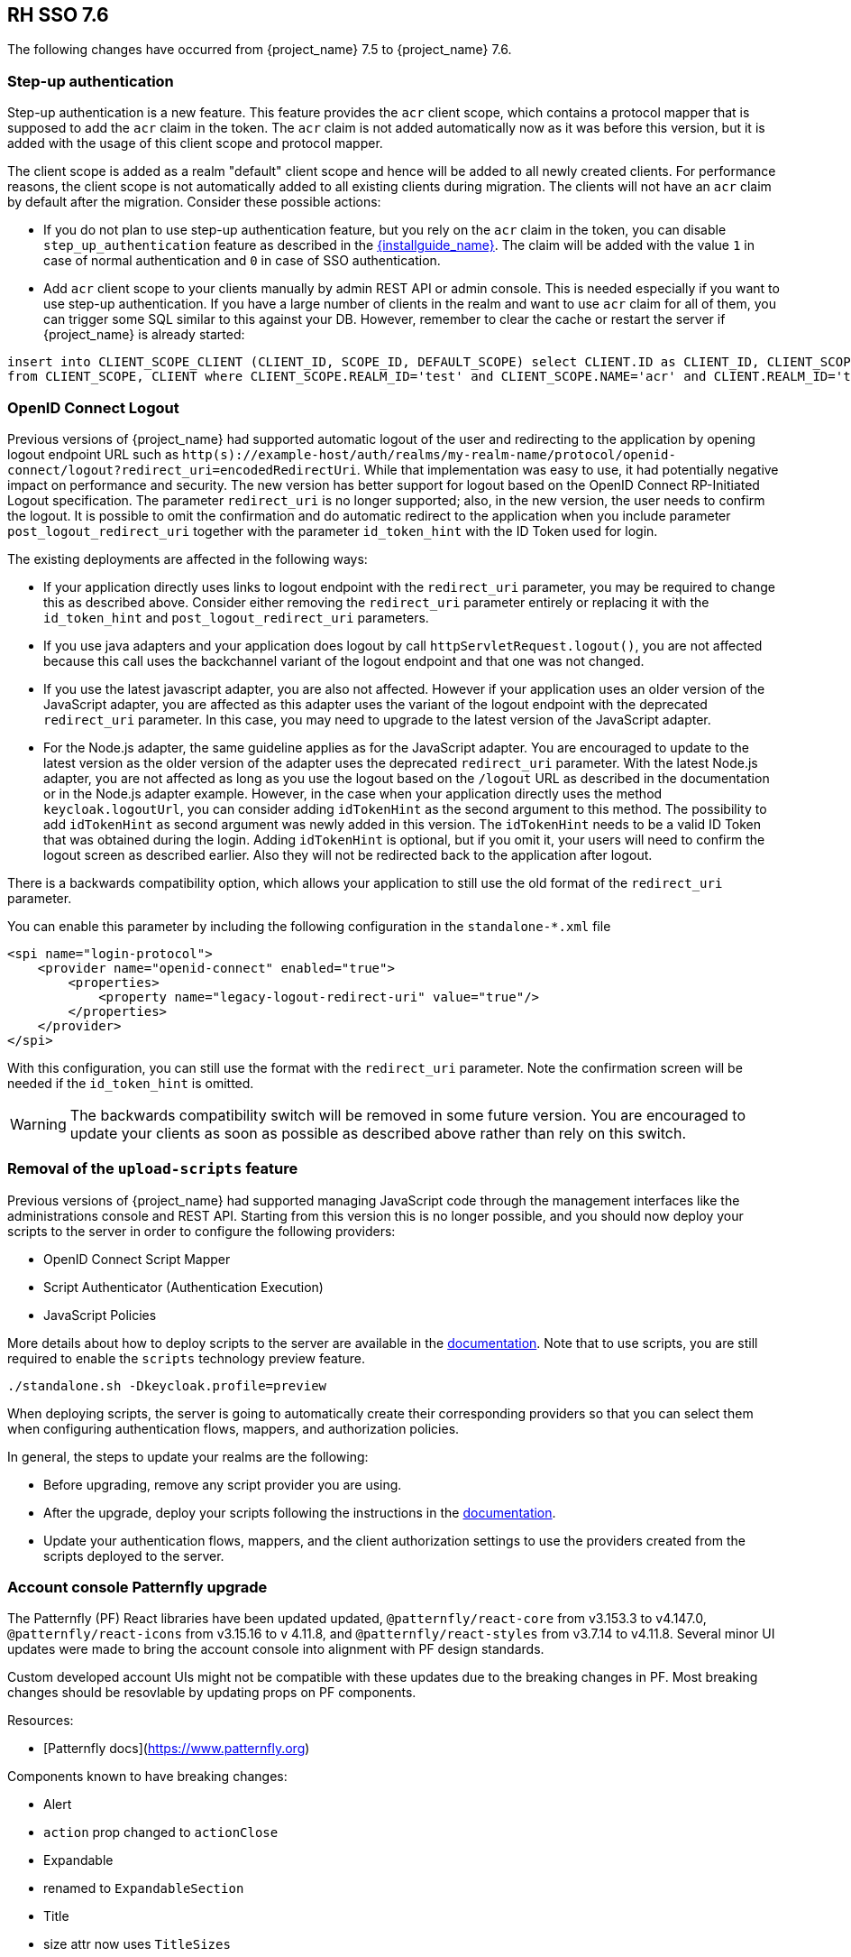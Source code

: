 == RH SSO 7.6

The following changes have occurred from {project_name} 7.5 to {project_name} 7.6.

=== Step-up authentication

Step-up authentication is a new feature. This feature provides the `acr` client scope, which contains a protocol mapper that is supposed to add the `acr`
claim in the token. The `acr` claim is not added automatically now as it was before this version, but it is added with the usage
of this client scope and protocol mapper.

The client scope is added as a realm "default" client scope and hence will be added to all newly created clients. For performance reasons,
the client scope is not automatically added to all existing clients during migration. The clients will not have an `acr` claim by default after
the migration. Consider these possible actions:

- If you do not plan to use step-up authentication feature, but you rely on the `acr` claim in the token, you can disable `step_up_authentication`
  feature as described in the link:{installguide_link}#profiles[{installguide_name}]. The claim will be added with the value `1` in case of normal authentication and `0` in case of SSO authentication.
- Add `acr` client scope to your clients manually by admin REST API or admin console. This is needed especially if you want to use step-up authentication.
  If you have a large number of clients in the realm and want to use `acr` claim for all of them, you can trigger some SQL similar to this against your DB.
  However, remember to clear the cache or restart the server if {project_name} is already started:

```
insert into CLIENT_SCOPE_CLIENT (CLIENT_ID, SCOPE_ID, DEFAULT_SCOPE) select CLIENT.ID as CLIENT_ID, CLIENT_SCOPE.ID as SCOPE_ID, true as DEFAULT_SCOPE
from CLIENT_SCOPE, CLIENT where CLIENT_SCOPE.REALM_ID='test' and CLIENT_SCOPE.NAME='acr' and CLIENT.REALM_ID='test' and CLIENT.PROTOCOL='openid-connect';
```

=== OpenID Connect Logout

Previous versions of {project_name} had supported automatic logout of the user and redirecting to the application by opening logout endpoint URL such as
`http(s)://example-host/auth/realms/my-realm-name/protocol/openid-connect/logout?redirect_uri=encodedRedirectUri`. While that implementation was easy to use, it had potentially negative impact
on performance and security. The new version has better support for logout based on the OpenID Connect RP-Initiated Logout specification. The parameter `redirect_uri` is no longer supported; also,
in the new version, the user needs to confirm the logout. It is possible to omit the confirmation and do automatic redirect to the application when you include parameter `post_logout_redirect_uri`
together with the parameter `id_token_hint` with the ID Token used for login.

The existing deployments are affected in the following ways:

- If your application directly uses links to logout endpoint with the `redirect_uri` parameter, you may be required to change this as described above.
  Consider either removing the `redirect_uri` parameter entirely or replacing it with the `id_token_hint` and `post_logout_redirect_uri` parameters.
- If you use java adapters and your application does logout by call `httpServletRequest.logout()`, you are not affected because this call uses the backchannel variant of the logout endpoint
  and that one was not changed.
- If you use the latest javascript adapter, you are also not affected. However if your application uses an older version of the JavaScript adapter, you are affected as this
  adapter uses the variant of the logout endpoint with the deprecated `redirect_uri` parameter. In this case, you may need to upgrade to the latest version of the JavaScript adapter.
- For the Node.js adapter, the same guideline applies as for the JavaScript adapter. You are encouraged to update to the latest version as the older version of the adapter uses the deprecated `redirect_uri` parameter.
  With the latest Node.js adapter, you are not affected as long as you use the logout based on the `/logout` URL as described in the documentation or in the Node.js adapter example. However, in the case
  when your application directly uses the method `keycloak.logoutUrl`, you can consider adding `idTokenHint` as the second argument to this method. The possibility to add `idTokenHint` as second argument was newly
  added in this version. The `idTokenHint` needs to be a valid ID Token that was obtained during the login. Adding `idTokenHint` is optional, but if you omit it, your users will need to confirm the logout screen as
  described earlier. Also they will not be redirected back to the application after logout.

There is a backwards compatibility option, which allows your application to still use the old format of the `redirect_uri` parameter.

You can enable this parameter by including the following configuration in the `standalone-*.xml` file

[source,bash,subs=+attributes]
----
<spi name="login-protocol">
    <provider name="openid-connect" enabled="true">
        <properties>
            <property name="legacy-logout-redirect-uri" value="true"/>
        </properties>
    </provider>
</spi>
----

With this configuration, you can still use the format with the `redirect_uri` parameter. Note the confirmation screen will be needed if the `id_token_hint` is omitted.

WARNING: The backwards compatibility switch will be removed in some future version. You are encouraged to update your clients as soon as possible
as described above rather than rely on this switch.

=== Removal of the `upload-scripts` feature

Previous versions of {project_name} had supported managing JavaScript code through the management interfaces like the administrations console and REST API. Starting from this version
this is no longer possible, and you should now deploy your scripts to the server in order to configure the following providers:

* OpenID Connect Script Mapper
* Script Authenticator (Authentication Execution)
* JavaScript Policies

More details about how to deploy scripts to the server are available in the https://www.keycloak.org/docs/latest/server_development/#_script_providers[documentation]. Note that to use scripts, you are still
required to enable the `scripts` technology preview feature. 

```
./standalone.sh -Dkeycloak.profile=preview
```
When deploying scripts, the server is going to automatically create their corresponding providers so that you can select them when configuring authentication flows, mappers, and authorization policies.

In general, the steps to update your realms are the following:

* Before upgrading, remove any script provider you are using.
* After the upgrade, deploy your scripts following the instructions in the https://www.keycloak.org/docs/latest/server_development/#_script_providers[documentation].
* Update your authentication flows, mappers, and the client authorization settings to use the providers created from the scripts deployed to the server.

=== Account console Patternfly upgrade

The Patternfly (PF) React libraries have been updated updated, `@patternfly/react-core` from v3.153.3 to v4.147.0, `@patternfly/react-icons` from v3.15.16 to v 4.11.8, and `@patternfly/react-styles` from v3.7.14 to v4.11.8. Several minor UI updates were made to bring the account console into alignment with PF design standards.

Custom developed account UIs might not be compatible with these updates due to the breaking changes in PF. Most breaking changes should be resovlable by updating props on PF components.

Resources:

- [Patternfly docs](https://www.patternfly.org)


Components known to have breaking changes:

- Alert

  - `action` prop changed to `actionClose`

- Expandable

  - renamed to `ExpandableSection`

- Title

  - size attr now uses `TitleSizes`

- DataListContent

  - `noPadding` changed to `hasNoPadding`

- Grid, Stack, Level, Gallery

  - `gutter` attr changed to `hasGutter`

- Modal

  - sizing control changed from, e.g. `isLarge`, to use `ModalVariant`, e.g. `variant={ModalVariant.large}`

- Select

  - `ariaLabelTypeAhead` to `typeAheadAriaLabel`

  - `isExpanded` to `isOpen`

  - `ariaLabelledBy` to `aria-labelledby`

- DataListContent

  - `noPadding` to `hasNoPadding`

=== Client Policies Migration : client-scopes

If you used a policy including client-scopes condition and edited JSON document directly, you will need to change the "scope" field name in a JSON document to "scopes".

=== Liquibase upgraded to version 4.6.2

Liquibase was updated from version 3.5.5 to 4.6.2, which includes, among other things, several bug fixes, and a new way of registering custom extensions using `ServiceLoader`.

Closely follow the <<_upgrading,Upgrading Guide>>, specifically of *backing up
existing database before upgrade*. While we did our best to test the consequences of the Liquibase upgrade, some installations could be using specific setup unknown to us.

=== Deprecated features in the {project_operator}

With this release, we have deprecated `podDisruptionBudget` field in the Keycloak CR of {project_operator}.
This optional field will be ignored when the Operator is deployed on OCP 4.12 and higher versions.

As a workaround, you can manually create the Pod Disruption Budget in your cluster, for example:
```yaml
apiVersion: policy/v1
kind: PodDisruptionBudget
metadata:
  labels:
    app: keycloak
  name: keycloak
spec:
  maxUnavailable: 1
  selector:
    matchLabels:
      component: keycloak
```
See also the https://kubernetes.io/docs/tasks/run-application/configure-pdb/[Kubernetes Documentation].

